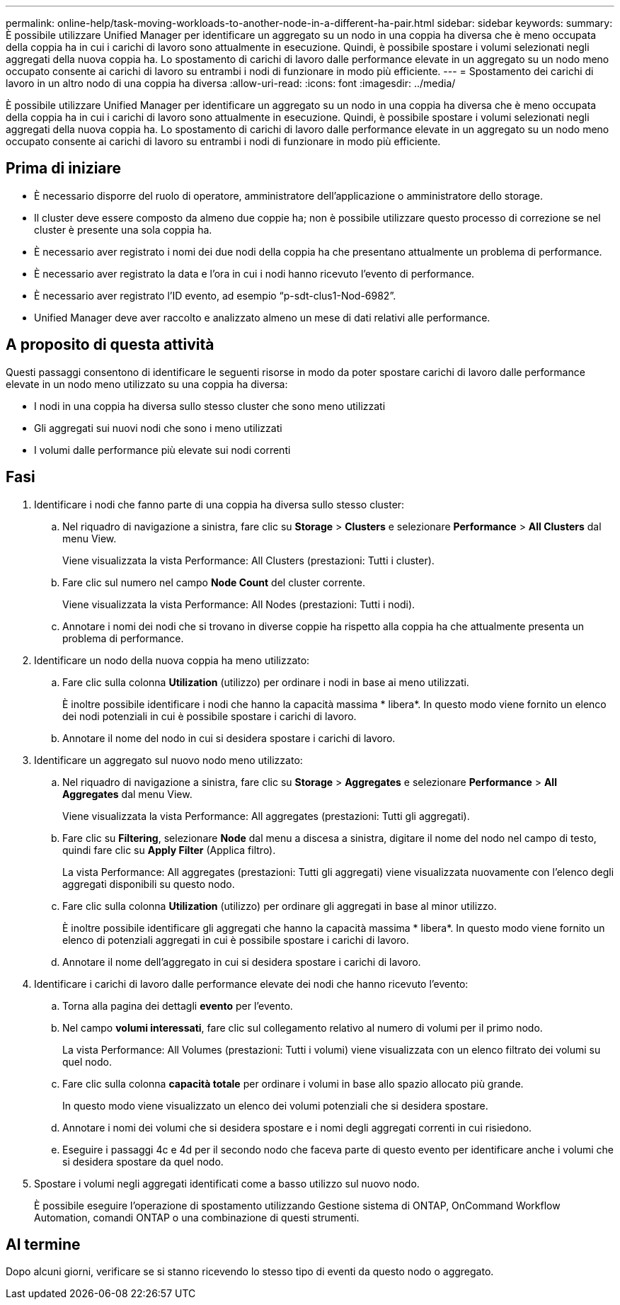 ---
permalink: online-help/task-moving-workloads-to-another-node-in-a-different-ha-pair.html 
sidebar: sidebar 
keywords:  
summary: È possibile utilizzare Unified Manager per identificare un aggregato su un nodo in una coppia ha diversa che è meno occupata della coppia ha in cui i carichi di lavoro sono attualmente in esecuzione. Quindi, è possibile spostare i volumi selezionati negli aggregati della nuova coppia ha. Lo spostamento di carichi di lavoro dalle performance elevate in un aggregato su un nodo meno occupato consente ai carichi di lavoro su entrambi i nodi di funzionare in modo più efficiente. 
---
= Spostamento dei carichi di lavoro in un altro nodo di una coppia ha diversa
:allow-uri-read: 
:icons: font
:imagesdir: ../media/


[role="lead"]
È possibile utilizzare Unified Manager per identificare un aggregato su un nodo in una coppia ha diversa che è meno occupata della coppia ha in cui i carichi di lavoro sono attualmente in esecuzione. Quindi, è possibile spostare i volumi selezionati negli aggregati della nuova coppia ha. Lo spostamento di carichi di lavoro dalle performance elevate in un aggregato su un nodo meno occupato consente ai carichi di lavoro su entrambi i nodi di funzionare in modo più efficiente.



== Prima di iniziare

* È necessario disporre del ruolo di operatore, amministratore dell'applicazione o amministratore dello storage.
* Il cluster deve essere composto da almeno due coppie ha; non è possibile utilizzare questo processo di correzione se nel cluster è presente una sola coppia ha.
* È necessario aver registrato i nomi dei due nodi della coppia ha che presentano attualmente un problema di performance.
* È necessario aver registrato la data e l'ora in cui i nodi hanno ricevuto l'evento di performance.
* È necessario aver registrato l'ID evento, ad esempio "`p-sdt-clus1-Nod-6982`".
* Unified Manager deve aver raccolto e analizzato almeno un mese di dati relativi alle performance.




== A proposito di questa attività

Questi passaggi consentono di identificare le seguenti risorse in modo da poter spostare carichi di lavoro dalle performance elevate in un nodo meno utilizzato su una coppia ha diversa:

* I nodi in una coppia ha diversa sullo stesso cluster che sono meno utilizzati
* Gli aggregati sui nuovi nodi che sono i meno utilizzati
* I volumi dalle performance più elevate sui nodi correnti




== Fasi

. Identificare i nodi che fanno parte di una coppia ha diversa sullo stesso cluster:
+
.. Nel riquadro di navigazione a sinistra, fare clic su *Storage* > *Clusters* e selezionare *Performance* > *All Clusters* dal menu View.
+
Viene visualizzata la vista Performance: All Clusters (prestazioni: Tutti i cluster).

.. Fare clic sul numero nel campo *Node Count* del cluster corrente.
+
Viene visualizzata la vista Performance: All Nodes (prestazioni: Tutti i nodi).

.. Annotare i nomi dei nodi che si trovano in diverse coppie ha rispetto alla coppia ha che attualmente presenta un problema di performance.


. Identificare un nodo della nuova coppia ha meno utilizzato:
+
.. Fare clic sulla colonna *Utilization* (utilizzo) per ordinare i nodi in base ai meno utilizzati.
+
È inoltre possibile identificare i nodi che hanno la capacità massima * libera*. In questo modo viene fornito un elenco dei nodi potenziali in cui è possibile spostare i carichi di lavoro.

.. Annotare il nome del nodo in cui si desidera spostare i carichi di lavoro.


. Identificare un aggregato sul nuovo nodo meno utilizzato:
+
.. Nel riquadro di navigazione a sinistra, fare clic su *Storage* > *Aggregates* e selezionare *Performance* > *All Aggregates* dal menu View.
+
Viene visualizzata la vista Performance: All aggregates (prestazioni: Tutti gli aggregati).

.. Fare clic su *Filtering*, selezionare *Node* dal menu a discesa a sinistra, digitare il nome del nodo nel campo di testo, quindi fare clic su *Apply Filter* (Applica filtro).
+
La vista Performance: All aggregates (prestazioni: Tutti gli aggregati) viene visualizzata nuovamente con l'elenco degli aggregati disponibili su questo nodo.

.. Fare clic sulla colonna *Utilization* (utilizzo) per ordinare gli aggregati in base al minor utilizzo.
+
È inoltre possibile identificare gli aggregati che hanno la capacità massima * libera*. In questo modo viene fornito un elenco di potenziali aggregati in cui è possibile spostare i carichi di lavoro.

.. Annotare il nome dell'aggregato in cui si desidera spostare i carichi di lavoro.


. Identificare i carichi di lavoro dalle performance elevate dei nodi che hanno ricevuto l'evento:
+
.. Torna alla pagina dei dettagli *evento* per l'evento.
.. Nel campo *volumi interessati*, fare clic sul collegamento relativo al numero di volumi per il primo nodo.
+
La vista Performance: All Volumes (prestazioni: Tutti i volumi) viene visualizzata con un elenco filtrato dei volumi su quel nodo.

.. Fare clic sulla colonna *capacità totale* per ordinare i volumi in base allo spazio allocato più grande.
+
In questo modo viene visualizzato un elenco dei volumi potenziali che si desidera spostare.

.. Annotare i nomi dei volumi che si desidera spostare e i nomi degli aggregati correnti in cui risiedono.
.. Eseguire i passaggi 4c e 4d per il secondo nodo che faceva parte di questo evento per identificare anche i volumi che si desidera spostare da quel nodo.


. Spostare i volumi negli aggregati identificati come a basso utilizzo sul nuovo nodo.
+
È possibile eseguire l'operazione di spostamento utilizzando Gestione sistema di ONTAP, OnCommand Workflow Automation, comandi ONTAP o una combinazione di questi strumenti.





== Al termine

Dopo alcuni giorni, verificare se si stanno ricevendo lo stesso tipo di eventi da questo nodo o aggregato.
